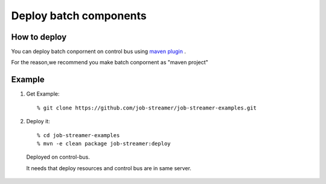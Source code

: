 .. highlight:: guess

Deploy batch components
===========

How to deploy
--------------

You can deploy batch conpornent on control bus using `maven plugin`_ .

For the reason,we recommend you make batch conpornent as "maven project"

.. _maven plugin: https://github.com/job-streamer/job-streamer-maven-plugin

Example
--------------

1. Get Example::

   % git clone https://github.com/job-streamer/job-streamer-examples.git

2. Deploy it::

   % cd job-streamer-examples
   % mvn -e clean package job-streamer:deploy
  Deployed on control-bus.
  
  It needs that deploy resources and control bus are in same server.
